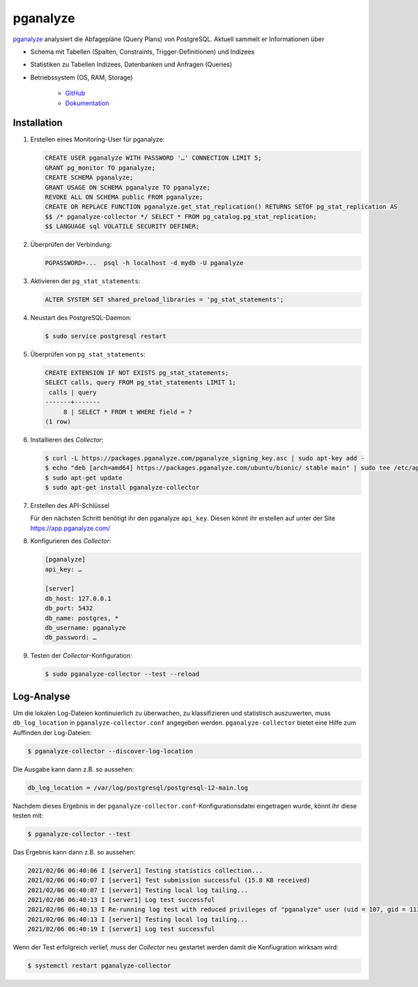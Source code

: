 pganalyze
=========

`pganalyze <https://pganalyze.com/>`_ analysiert die Abfagepläne (Query Plans)
von PostgreSQL. Aktuell sammelt er Informationen über

* Schema mit Tabellen (Spalten, Constraints, Trigger-Definitionen) und Indizees
* Statistiken zu Tabellen Indizees, Datenbanken und Anfragen (Queries)
* Betriebssystem (OS, RAM, Storage)

   .. seealso::
   * `GitHub <https://github.com/pganalyze/collector>`_
   * `Dokumentation <https://pganalyze.com/docs>`_

Installation
------------

#. Erstellen eines Monitoring-User für pganalyze:

   .. code-block:: postgresql

    CREATE USER pganalyze WITH PASSWORD '…' CONNECTION LIMIT 5;
    GRANT pg_monitor TO pganalyze;
    CREATE SCHEMA pganalyze;
    GRANT USAGE ON SCHEMA pganalyze TO pganalyze;
    REVOKE ALL ON SCHEMA public FROM pganalyze;
    CREATE OR REPLACE FUNCTION pganalyze.get_stat_replication() RETURNS SETOF pg_stat_replication AS
    $$ /* pganalyze-collector */ SELECT * FROM pg_catalog.pg_stat_replication;
    $$ LANGUAGE sql VOLATILE SECURITY DEFINER;

#. Überprüfen der Verbindung:

   .. code-block:: postgresql

    PGPASSWORD=...  psql -h localhost -d mydb -U pganalyze

#. Aktivieren der ``pg_stat_statements``:

   .. code-block:: postgresql

    ALTER SYSTEM SET shared_preload_libraries = 'pg_stat_statements';

#. Neustart des PostgreSQL-Daemon:

   .. code-block:: console

    $ sudo service postgresql restart

#. Überprüfen von ``pg_stat_statements``:

   .. code-block:: postgresql

    CREATE EXTENSION IF NOT EXISTS pg_stat_statements;
    SELECT calls, query FROM pg_stat_statements LIMIT 1;
     calls | query
    -------+-------
         8 | SELECT * FROM t WHERE field = ?
    (1 row)

#. Installieren des *Collector*:

   .. code-block:: console

    $ curl -L https://packages.pganalyze.com/pganalyze_signing_key.asc | sudo apt-key add -
    $ echo "deb [arch=amd64] https://packages.pganalyze.com/ubuntu/bionic/ stable main" | sudo tee /etc/apt/sources.list.d/pganalyze_collector.list
    $ sudo apt-get update
    $ sudo apt-get install pganalyze-collector

#. Erstellen des API-Schlüssel

   Für den nächsten Schritt benötigt ihr den pganalyze ``api_key``. Diesen könnt
   ihr erstellen auf unter der Site https://app.pganalyze.com/

#. Konfigurieren des  *Collector*:

   .. code-block:: ini

    [pganalyze]
    api_key: …

    [server]
    db_host: 127.0.0.1
    db_port: 5432
    db_name: postgres, *
    db_username: pganalyze
    db_password: …

#. Testen der *Collector*-Konfiguration:

   .. code-block:: console

    $ sudo pganalyze-collector --test --reload

.. seealso::
   * `Installation Guide <https://pganalyze.com/docs/install/self_managed/01_create_monitoring_user>`_

Log-Analyse
-----------

Um die lokalen Log-Dateien kontinuierlich zu überwachen, zu klassifizieren und
statistisch auszuwerten, muss ``db_log_location`` in
``pganalyze-collector.conf`` angegeben werden. ``pganalyze-collector`` bietet
eine Hilfe zum Auffinden der Log-Dateien:

.. code-block:: console

    $ pganalyze-collector --discover-log-location

Die Ausgabe kann dann z.B. so aussehen:

.. code-block:: console

    db_log_location = /var/log/postgresql/postgresql-12-main.log

Nachdem dieses Ergebnis in der ``pganalyze-collector.conf``-Konfigurationsdatei
eingetragen wurde, könnt ihr diese testen mit:

.. code-block:: console

    $ pganalyze-collector --test

Das Ergebnis kann dann z.B. so aussehen:

.. code-block:: console

    2021/02/06 06:40:06 I [server1] Testing statistics collection...
    2021/02/06 06:40:07 I [server1] Test submission successful (15.8 KB received)
    2021/02/06 06:40:07 I [server1] Testing local log tailing...
    2021/02/06 06:40:13 I [server1] Log test successful
    2021/02/06 06:40:13 I Re-running log test with reduced privileges of "pganalyze" user (uid = 107, gid = 113)
    2021/02/06 06:40:13 I [server1] Testing local log tailing...
    2021/02/06 06:40:19 I [server1] Log test successful

Wenn der Test erfolgreich verlief, muss der *Collector* neu gestartet werden
damit die Konfiugration wirksam wird:

.. code-block:: console

    $ systemctl restart pganalyze-collector
